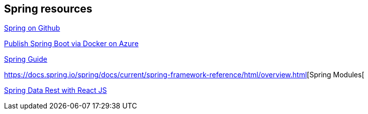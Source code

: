 == Spring resources

https://github.com/spring-projects[Spring on Github]

https://docs.microsoft.com/en-us/azure/azure-toolkit-for-eclipse-publish-spring-boot-docker-app[Publish Spring Boot via Docker on Azure]

https://spring.io/guides[Spring Guide]

https://docs.spring.io/spring/docs/current/spring-framework-reference/html/overview.html[Spring Modules[

https://github.com/gregturn/draft-tut-react-and-spring-data-rest[Spring Data Rest with React JS]

